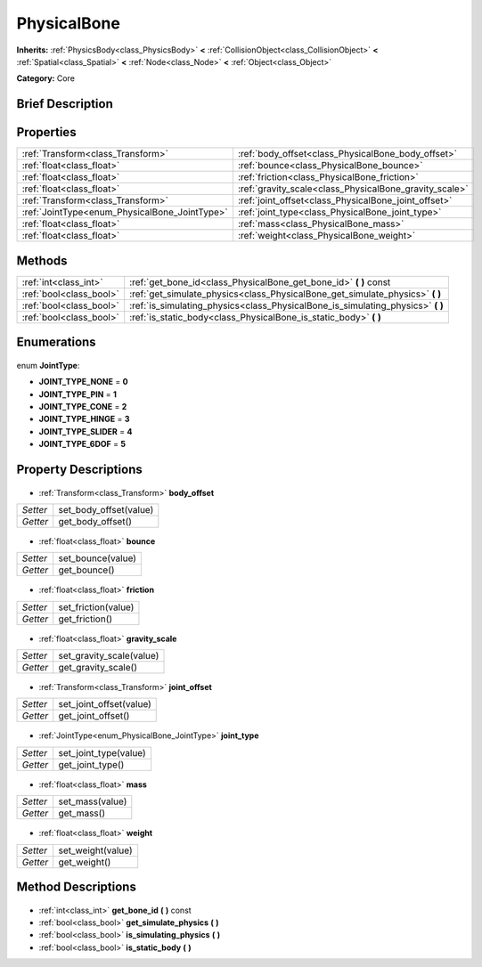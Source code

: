 .. Generated automatically by doc/tools/makerst.py in Godot's source tree.
.. DO NOT EDIT THIS FILE, but the PhysicalBone.xml source instead.
.. The source is found in doc/classes or modules/<name>/doc_classes.

.. _class_PhysicalBone:

PhysicalBone
============

**Inherits:** :ref:`PhysicsBody<class_PhysicsBody>` **<** :ref:`CollisionObject<class_CollisionObject>` **<** :ref:`Spatial<class_Spatial>` **<** :ref:`Node<class_Node>` **<** :ref:`Object<class_Object>`

**Category:** Core

Brief Description
-----------------



Properties
----------

+-----------------------------------------------+--------------------------------------------------------+
| :ref:`Transform<class_Transform>`             | :ref:`body_offset<class_PhysicalBone_body_offset>`     |
+-----------------------------------------------+--------------------------------------------------------+
| :ref:`float<class_float>`                     | :ref:`bounce<class_PhysicalBone_bounce>`               |
+-----------------------------------------------+--------------------------------------------------------+
| :ref:`float<class_float>`                     | :ref:`friction<class_PhysicalBone_friction>`           |
+-----------------------------------------------+--------------------------------------------------------+
| :ref:`float<class_float>`                     | :ref:`gravity_scale<class_PhysicalBone_gravity_scale>` |
+-----------------------------------------------+--------------------------------------------------------+
| :ref:`Transform<class_Transform>`             | :ref:`joint_offset<class_PhysicalBone_joint_offset>`   |
+-----------------------------------------------+--------------------------------------------------------+
| :ref:`JointType<enum_PhysicalBone_JointType>` | :ref:`joint_type<class_PhysicalBone_joint_type>`       |
+-----------------------------------------------+--------------------------------------------------------+
| :ref:`float<class_float>`                     | :ref:`mass<class_PhysicalBone_mass>`                   |
+-----------------------------------------------+--------------------------------------------------------+
| :ref:`float<class_float>`                     | :ref:`weight<class_PhysicalBone_weight>`               |
+-----------------------------------------------+--------------------------------------------------------+

Methods
-------

+--------------------------+------------------------------------------------------------------------------------+
| :ref:`int<class_int>`    | :ref:`get_bone_id<class_PhysicalBone_get_bone_id>` **(** **)** const               |
+--------------------------+------------------------------------------------------------------------------------+
| :ref:`bool<class_bool>`  | :ref:`get_simulate_physics<class_PhysicalBone_get_simulate_physics>` **(** **)**   |
+--------------------------+------------------------------------------------------------------------------------+
| :ref:`bool<class_bool>`  | :ref:`is_simulating_physics<class_PhysicalBone_is_simulating_physics>` **(** **)** |
+--------------------------+------------------------------------------------------------------------------------+
| :ref:`bool<class_bool>`  | :ref:`is_static_body<class_PhysicalBone_is_static_body>` **(** **)**               |
+--------------------------+------------------------------------------------------------------------------------+

Enumerations
------------

  .. _enum_PhysicalBone_JointType:

enum **JointType**:

- **JOINT_TYPE_NONE** = **0**
- **JOINT_TYPE_PIN** = **1**
- **JOINT_TYPE_CONE** = **2**
- **JOINT_TYPE_HINGE** = **3**
- **JOINT_TYPE_SLIDER** = **4**
- **JOINT_TYPE_6DOF** = **5**

Property Descriptions
---------------------

  .. _class_PhysicalBone_body_offset:

- :ref:`Transform<class_Transform>` **body_offset**

+----------+------------------------+
| *Setter* | set_body_offset(value) |
+----------+------------------------+
| *Getter* | get_body_offset()      |
+----------+------------------------+

  .. _class_PhysicalBone_bounce:

- :ref:`float<class_float>` **bounce**

+----------+-------------------+
| *Setter* | set_bounce(value) |
+----------+-------------------+
| *Getter* | get_bounce()      |
+----------+-------------------+

  .. _class_PhysicalBone_friction:

- :ref:`float<class_float>` **friction**

+----------+---------------------+
| *Setter* | set_friction(value) |
+----------+---------------------+
| *Getter* | get_friction()      |
+----------+---------------------+

  .. _class_PhysicalBone_gravity_scale:

- :ref:`float<class_float>` **gravity_scale**

+----------+--------------------------+
| *Setter* | set_gravity_scale(value) |
+----------+--------------------------+
| *Getter* | get_gravity_scale()      |
+----------+--------------------------+

  .. _class_PhysicalBone_joint_offset:

- :ref:`Transform<class_Transform>` **joint_offset**

+----------+-------------------------+
| *Setter* | set_joint_offset(value) |
+----------+-------------------------+
| *Getter* | get_joint_offset()      |
+----------+-------------------------+

  .. _class_PhysicalBone_joint_type:

- :ref:`JointType<enum_PhysicalBone_JointType>` **joint_type**

+----------+-----------------------+
| *Setter* | set_joint_type(value) |
+----------+-----------------------+
| *Getter* | get_joint_type()      |
+----------+-----------------------+

  .. _class_PhysicalBone_mass:

- :ref:`float<class_float>` **mass**

+----------+-----------------+
| *Setter* | set_mass(value) |
+----------+-----------------+
| *Getter* | get_mass()      |
+----------+-----------------+

  .. _class_PhysicalBone_weight:

- :ref:`float<class_float>` **weight**

+----------+-------------------+
| *Setter* | set_weight(value) |
+----------+-------------------+
| *Getter* | get_weight()      |
+----------+-------------------+

Method Descriptions
-------------------

  .. _class_PhysicalBone_get_bone_id:

- :ref:`int<class_int>` **get_bone_id** **(** **)** const

  .. _class_PhysicalBone_get_simulate_physics:

- :ref:`bool<class_bool>` **get_simulate_physics** **(** **)**

  .. _class_PhysicalBone_is_simulating_physics:

- :ref:`bool<class_bool>` **is_simulating_physics** **(** **)**

  .. _class_PhysicalBone_is_static_body:

- :ref:`bool<class_bool>` **is_static_body** **(** **)**


